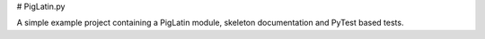# PigLatin.py

A simple example project containing a PigLatin module, skeleton documentation
and PyTest based tests.
